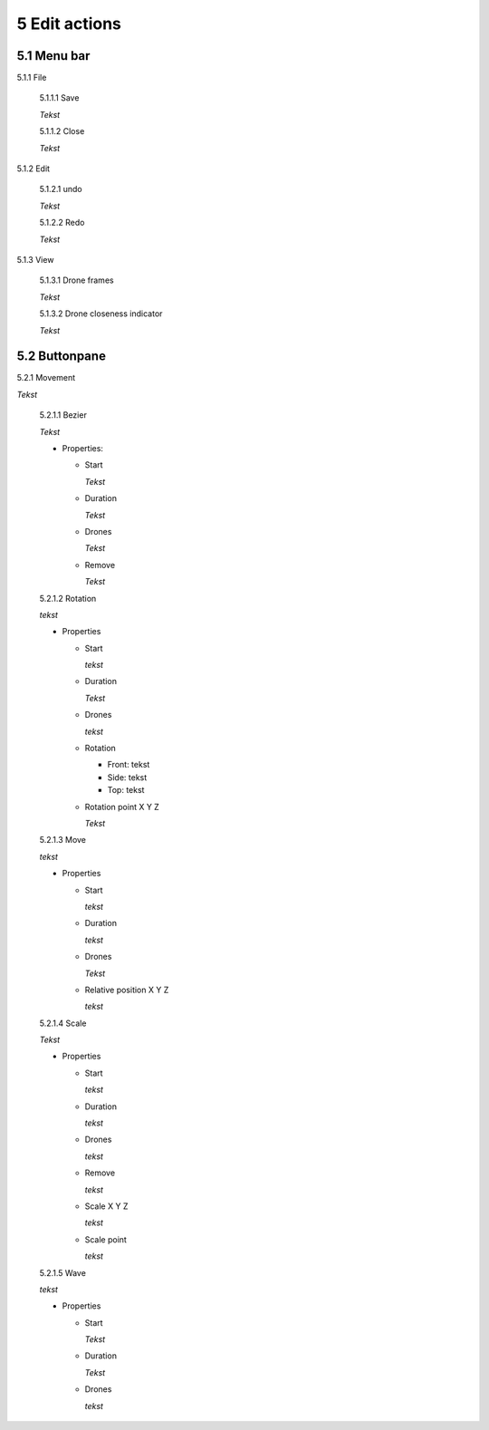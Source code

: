 ============================
5 Edit actions
============================

5.1 Menu bar
--------------

5.1.1 File

  5.1.1.1 Save

  *Tekst*

  5.1.1.2 Close

  *Tekst*

5.1.2 Edit

  5.1.2.1 undo

  *Tekst*

  5.1.2.2 Redo

  *Tekst*

5.1.3 View

  5.1.3.1 Drone frames

  *Tekst*

  5.1.3.2 Drone closeness indicator

  *Tekst*

5.2 Buttonpane
----------------

5.2.1 Movement

*Tekst*

  5.2.1.1 Bezier

  *Tekst*

  - Properties:

    - Start

      *Tekst*

    - Duration

      *Tekst*

    - Drones

      *Tekst*

    - Remove

      *Tekst*

  5.2.1.2 Rotation

  *tekst*

  - Properties

    - Start

      *tekst*

    - Duration

      *Tekst*

    - Drones

      *tekst*

    - Rotation

      - Front: tekst

      - Side: tekst

      - Top: tekst

    - Rotation point X Y Z

      *Tekst*

  5.2.1.3 Move

  *tekst*
  
  - Properties

    - Start

      *tekst*

    - Duration

      *tekst*

    - Drones

      *Tekst*

    - Relative position X Y Z

      *tekst*

  5.2.1.4 Scale

  *Tekst*

  - Properties

    - Start

      *tekst*

    - Duration

      *tekst*

    - Drones

      *tekst*

    - Remove

      *tekst*

    - Scale X Y Z

      *tekst*

    - Scale point

      *tekst*

  5.2.1.5 Wave

  *tekst*

  - Properties

    - Start

      *Tekst*

    - Duration

      *Tekst*

    - Drones

      *tekst*

 

